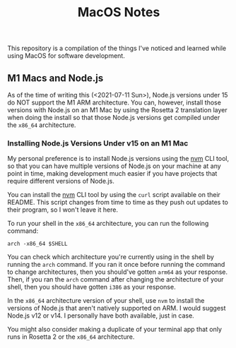 #+TITLE: MacOS Notes

This repository is a compilation of the things I've noticed and learned while
using MacOS for software development.

** M1 Macs and Node.js
As of the time of writing this (<2021-07-11 Sun>), Node.js versions under 15 do
NOT support the M1 ARM architecture. You can, however, install those versions
with Node.js on an M1 Mac by using the Rosetta 2 translation layer when doing
the install so that those Node.js versions get compiled under the =x86_64=
architecture.

*** Installing Node.js Versions Under v15 on an M1 Mac
My personal preference is to install Node.js versions using the [[https://github.com/nvm-sh/nvm][nvm]] CLI tool, so
that you can have multiple versions of Node.js on your machine at any point in
time, making development much easier if you have projects that require different
versions of Node.js.

You can install the [[https://github.com/nvm-sh/nvm][nvm]] CLI tool by using the =curl= script available on their
README. This script changes from time to time as they push out updates to their
program, so I won't leave it here.

To run your shell in the =x86_64= architecture, you can run the following
command:

#+BEGIN_SRC shell
arch -x86_64 $SHELL
#+END_SRC

You can check which architecture you're currently using in the shell by running
the ~arch~ command. If you ran it once before running the command to change
architectures, then you should've gotten =arm64= as your response. Then, if you
ran the ~arch~ command after changing the architecture of your shell, then you
should have gotten =i386= as your response.

In the =x86_64= architecture version of your shell, use =nvm= to install the
versions of Node.js that aren't natively supported on ARM. I would suggest
Node.js v12 or v14. I personally have both available, just in case.

You might also consider making a duplicate of your terminal app that only runs
in Rosetta 2 or the =x86_64= architecture.
